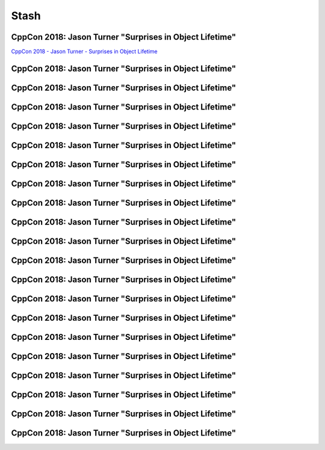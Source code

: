 =====
Stash
=====

CppCon 2018: Jason Turner "Surprises in Object Lifetime"
--------------------------------------------------------

`CppCon 2018 - Jason Turner - Surprises in Object Lifetime`_

.. _`CppCon 2018 - Jason Turner - Surprises in Object Lifetime`: https://youtu.be/uQyT-5iWUow

CppCon 2018: Jason Turner "Surprises in Object Lifetime"
--------------------------------------------------------

.. image:: img/turner-surprises-lifetime-0.png

CppCon 2018: Jason Turner "Surprises in Object Lifetime"
--------------------------------------------------------

.. image:: img/turner-surprises-lifetime-1.png

CppCon 2018: Jason Turner "Surprises in Object Lifetime"
--------------------------------------------------------

.. image:: img/turner-surprises-lifetime-2.png

CppCon 2018: Jason Turner "Surprises in Object Lifetime"
--------------------------------------------------------

.. image:: img/turner-surprises-lifetime-3.png

CppCon 2018: Jason Turner "Surprises in Object Lifetime"
--------------------------------------------------------

.. image:: img/turner-surprises-lifetime-4.png

CppCon 2018: Jason Turner "Surprises in Object Lifetime"
--------------------------------------------------------

.. image:: img/turner-surprises-lifetime-5.png

CppCon 2018: Jason Turner "Surprises in Object Lifetime"
--------------------------------------------------------

.. image:: img/turner-surprises-lifetime-6.png

CppCon 2018: Jason Turner "Surprises in Object Lifetime"
--------------------------------------------------------

.. image:: img/turner-surprises-lifetime-7.png

CppCon 2018: Jason Turner "Surprises in Object Lifetime"
--------------------------------------------------------

.. image:: img/turner-surprises-lifetime-8.png

CppCon 2018: Jason Turner "Surprises in Object Lifetime"
--------------------------------------------------------

.. image:: img/turner-surprises-lifetime-9.png

CppCon 2018: Jason Turner "Surprises in Object Lifetime"
--------------------------------------------------------

.. image:: img/turner-surprises-lifetime-10.png

CppCon 2018: Jason Turner "Surprises in Object Lifetime"
--------------------------------------------------------

.. image:: img/turner-surprises-lifetime-11.png

CppCon 2018: Jason Turner "Surprises in Object Lifetime"
--------------------------------------------------------

.. image:: img/turner-surprises-lifetime-12.png

CppCon 2018: Jason Turner "Surprises in Object Lifetime"
--------------------------------------------------------

.. image:: img/turner-surprises-lifetime-13.png

CppCon 2018: Jason Turner "Surprises in Object Lifetime"
--------------------------------------------------------

.. image:: img/turner-surprises-lifetime-14.png

CppCon 2018: Jason Turner "Surprises in Object Lifetime"
--------------------------------------------------------

.. image:: img/turner-surprises-lifetime-15.png

CppCon 2018: Jason Turner "Surprises in Object Lifetime"
--------------------------------------------------------

.. image:: img/turner-surprises-lifetime-16.png

CppCon 2018: Jason Turner "Surprises in Object Lifetime"
--------------------------------------------------------

.. image:: img/turner-surprises-lifetime-17.png

CppCon 2018: Jason Turner "Surprises in Object Lifetime"
--------------------------------------------------------

.. image:: img/turner-surprises-lifetime-18.png

CppCon 2018: Jason Turner "Surprises in Object Lifetime"
--------------------------------------------------------

.. image:: img/turner-surprises-lifetime-19.png
